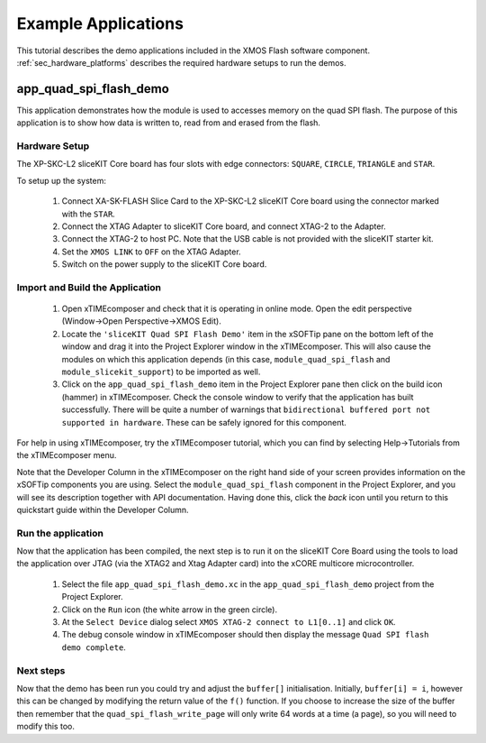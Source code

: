 Example Applications
====================

This tutorial describes the demo applications included in the XMOS Flash software component. 
:ref:`sec_hardware_platforms` describes the required hardware setups to run the demos.

app_quad_spi_flash_demo
-----------------------

This application demonstrates how the module is used to accesses memory on the quad SPI flash. The purpose of this application is to show how data is written to, read from and erased from the flash.

Hardware Setup
++++++++++++++

The XP-SKC-L2 sliceKIT Core board has four slots with edge connectors: ``SQUARE``, ``CIRCLE``, ``TRIANGLE`` and ``STAR``. 

To setup up the system:

   #. Connect XA-SK-FLASH Slice Card to the XP-SKC-L2 sliceKIT Core board using the connector marked with the ``STAR``.
   #. Connect the XTAG Adapter to sliceKIT Core board, and connect XTAG-2 to the Adapter. 
   #. Connect the XTAG-2 to host PC. Note that the USB cable is not provided with the sliceKIT starter kit.
   #. Set the ``XMOS LINK`` to ``OFF`` on the XTAG Adapter.
   #. Switch on the power supply to the sliceKIT Core board.

Import and Build the Application
++++++++++++++++++++++++++++++++

   #. Open xTIMEcomposer and check that it is operating in online mode. Open the edit perspective (Window->Open Perspective->XMOS Edit).
   #. Locate the ``'sliceKIT Quad SPI Flash Demo'`` item in the xSOFTip pane on the bottom left of the window and drag it into the Project Explorer window in the xTIMEcomposer. This will also cause the modules on which this application depends (in this case, ``module_quad_spi_flash`` and ``module_slicekit_support``) to be imported as well. 
   #. Click on the ``app_quad_spi_flash_demo`` item in the Project Explorer pane then click on the build icon (hammer) in xTIMEcomposer. Check the console window to verify that the application has built successfully. There will be quite a number of warnings that ``bidirectional buffered port not supported in hardware``. These can be safely ignored for this component.

For help in using xTIMEcomposer, try the xTIMEcomposer tutorial, which you can find by selecting Help->Tutorials from the xTIMEcomposer menu.

Note that the Developer Column in the xTIMEcomposer on the right hand side of your screen provides information on the xSOFTip components you are using. Select the ``module_quad_spi_flash`` component in the Project Explorer, and you will see its description together with API documentation. Having done this, click the `back` icon until you return to this quickstart guide within the Developer Column.

Run the application
+++++++++++++++++++

Now that the application has been compiled, the next step is to run it on the sliceKIT Core Board using the tools to load the application over JTAG (via the XTAG2 and Xtag Adapter card) into the xCORE multicore microcontroller.

   #. Select the file ``app_quad_spi_flash_demo.xc`` in the ``app_quad_spi_flash_demo`` project from the Project Explorer.
   #. Click on the ``Run`` icon (the white arrow in the green circle). 
   #. At the ``Select Device`` dialog select ``XMOS XTAG-2 connect to L1[0..1]`` and click ``OK``.
   #. The debug console window in xTIMEcomposer should then display the message  ``Quad SPI flash demo complete``.
    
Next steps
++++++++++

Now that the demo has been run you could try and adjust the ``buffer[]`` initialisation. Initially, ``buffer[i] = i``, however this can be changed by modifying the return value of the ``f()`` function. If you choose to increase the size of the buffer then remember that the ``quad_spi_flash_write_page`` will only write 64 words at a time (a page), so you will need to modify this too.



